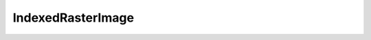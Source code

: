 IndexedRasterImage
==================

.. php:class:: IndexedRasterImage

  .. php:method:: getPalette ()

  .. php:method:: getRasterData ()

      :returns: string
  .. php:method:: getHeight ()

      :returns: int
  .. php:method:: getMaxVal ()

  .. php:method:: setPixel (int $x, int $y, int $value)

      :param int $x: X co-ordinate
      :param int $y: Y co-ordinate
      :param int $value: Value to set

  .. php:method:: toRgb ()

      :returns: :class:`RgbRasterImage`
  .. php:method:: toBlackAndWhite ()

  .. php:method:: toGrayscale ()

      :returns: :class:`GrayscaleRasterImage`
  .. php:method:: getPixel (int $x, int $y)

      :param int $x: X co-ordinate
      :param int $y: Y co-ordinate
      :returns: int
  .. php:method:: getWidth ()

      :returns: int
  .. php:method:: toIndexed ()

      :returns: :class:`IndexedRasterImage`
  .. php:method:: indexToRgb (int $index)

  .. php:method:: rgbToIndex (array $rgb)

  .. php:method:: getTransparentColor ()

  .. php:method:: setTransparentColor (int $color=null)

  .. php:method:: setPalette (array $palette)

  .. php:method:: setMaxVal (int $maxVal)

  .. php:method:: allocateColor (array $color)

  .. php:method:: deallocateColor (array $color)

  .. php:staticmethod:: create (int $width, int $height, array $data=null, array $palette=null, int $maxVal=255)

